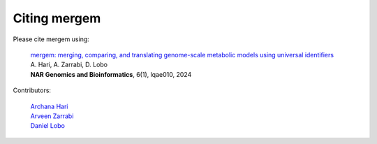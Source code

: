 *******************************
Citing mergem
*******************************
Please cite mergem using:

 | `mergem: merging, comparing, and translating genome-scale metabolic models using universal identifiers <https://doi.org/10.1093/nargab/lqae010>`_
 | A. Hari, A. Zarrabi, D. Lobo
 | **NAR Genomics and Bioinformatics**, 6(1), lqae010, 2024

Contributors:

 | `Archana Hari <https://www.linkedin.com/in/archana-hari/>`_
 | `Arveen Zarrabi <https://www.linkedin.com/in/arveen-zarrabi/>`_
 | `Daniel Lobo <http://biology.umbc.edu/directory/faculty/person/DQ02490/>`_
